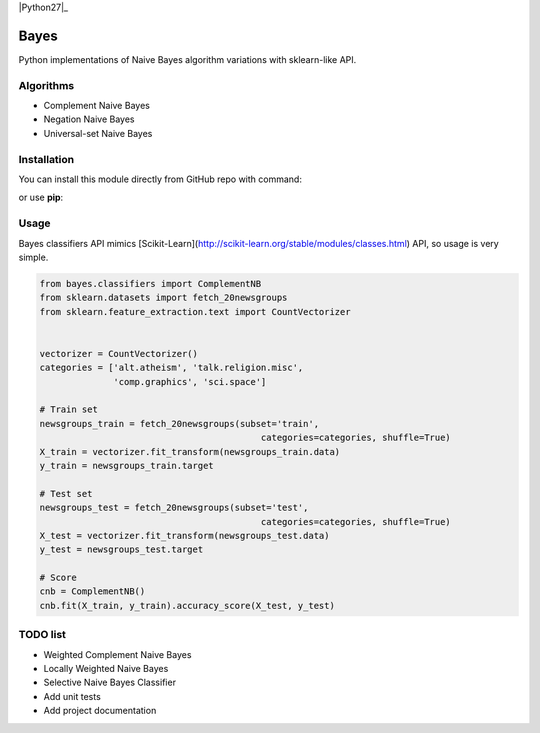 |Documentation|_ |Python27|_ |Pypi|_

.. |Documentation| image:: https://readthedocs.org/projects/bayes/badge/?version=latest
.. _Documentation: http://bayes.readthedocs.io/en/latest/?badge=latest

.. |Pypi| image:: https://badge.fury.io/py/bayes-variants.svg
.. _Pypi: https://badge.fury.io/py/bayes-variants


Bayes
=====

Python implementations of Naive Bayes algorithm variations with sklearn-like API.


Algorithms
----------

* Complement Naive Bayes
* Negation Naive Bayes
* Universal-set Naive Bayes

Installation
------------

You can install this module directly from GitHub repo with command:

.. code-block:: bash
    pip install https://github.com/krzjoa/Bayes.git

or use **pip**:

.. code-block:: bash
    pip install bayes-variants


Usage
-----

Bayes classifiers API mimics [Scikit-Learn](http://scikit-learn.org/stable/modules/classes.html) API, so usage is very simple.


.. code-block:: python

    from bayes.classifiers import ComplementNB
    from sklearn.datasets import fetch_20newsgroups
    from sklearn.feature_extraction.text import CountVectorizer
    
    
    vectorizer = CountVectorizer()
    categories = ['alt.atheism', 'talk.religion.misc',
                  'comp.graphics', 'sci.space']
    
    # Train set
    newsgroups_train = fetch_20newsgroups(subset='train',
                                              categories=categories, shuffle=True)
    X_train = vectorizer.fit_transform(newsgroups_train.data)
    y_train = newsgroups_train.target
    
    # Test set
    newsgroups_test = fetch_20newsgroups(subset='test',
                                              categories=categories, shuffle=True)
    X_test = vectorizer.fit_transform(newsgroups_test.data)
    y_test = newsgroups_test.target
    
    # Score 
    cnb = ComplementNB()
    cnb.fit(X_train, y_train).accuracy_score(X_test, y_test)




TODO list
---------
* Weighted Complement Naive Bayes
* Locally Weighted Naive Bayes
* Selective Naive Bayes Classifier
* Add unit tests
* Add project documentation

